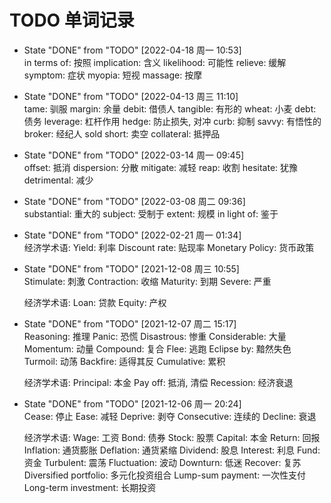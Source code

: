 #+STARTUP: INDENT OVERVIEW

* TODO 单词记录
SCHEDULED: <2031-12-06 周六 +1y>
  :PROPERTIES:
  :STYLE:    habit
  :LOGGING:  logrepeat DONE(@)
  :LAST_REPEAT: [2022-04-18 周一 10:53]
  :END:
  - State "DONE"       from "TODO"       [2022-04-18 周一 10:53] \\
    in terms of: 按照
    implication: 含义
    likelihood: 可能性
    relieve: 缓解
    symptom: 症状
    myopia: 短视
    massage: 按摩
  - State "DONE"       from "TODO"       [2022-04-13 周三 11:10] \\
    tame: 驯服
    margin: 余量
    debit: 借债人
    tangible: 有形的
    wheat: 小麦
    debt: 债务
    leverage: 杠杆作用
    hedge: 防止损失, 对冲
    curb: 抑制
    savvy: 有悟性的
    broker: 经纪人
    sold short: 卖空
    collateral: 抵押品
  - State "DONE"       from "TODO"       [2022-03-14 周一 09:45] \\
    offset: 抵消
    dispersion: 分散
    mitigate: 减轻
    reap: 收割
    hesitate: 犹豫
    detrimental: 减少
  - State "DONE"       from "TODO"       [2022-03-08 周二 09:36] \\
    substantial: 重大的
    subject: 受制于
    extent: 规模
    in light of: 鉴于
  - State "DONE"       from "TODO"       [2022-02-21 周一 01:34] \\
    经济学术语:
    Yield: 利率
    Discount rate: 贴现率
    Monetary Policy: 货币政策
  - State "DONE"       from "TODO"       [2021-12-08 周三 10:55] \\
    Stimulate: 刺激
    Contraction: 收缩
    Maturity: 到期
    Severe: 严重

    经济学术语:
    Loan: 贷款
    Equity: 产权
  - State "DONE"       from "TODO"       [2021-12-07 周二 15:17] \\
    Reasoning: 推理
    Panic: 恐慌
    Disastrous: 惨重
    Considerable: 大量
    Momentum: 动量
    Compound: 复合
    Flee: 逃跑
    Eclipse by: 黯然失色
    Turmoil: 动荡
    Backfire: 适得其反
    Cumulative: 累积

    经济学术语:
    Principal: 本金
    Pay off: 抵消, 清偿
    Recession: 经济衰退
  - State "DONE"       from "TODO"       [2021-12-06 周一 20:24] \\
    Cease: 停止
    Ease: 减轻
    Deprive: 剥夺
    Consecutive: 连续的
    Decline: 衰退
    
    经济学术语:
    Wage: 工资
    Bond: 债券
    Stock: 股票
    Capital: 本金
    Return: 回报
    Inflation: 通货膨胀
    Deflation: 通货紧缩
    Dividend: 股息
    Interest: 利息
    Fund: 资金
    Turbulent: 震荡
    Fluctuation: 波动
    Downturn: 低迷
    Recover: 复苏
    Diversified portfolio: 多元化投资组合
    Lump-sum payment: 一次性支付
    Long-term investment: 长期投资

